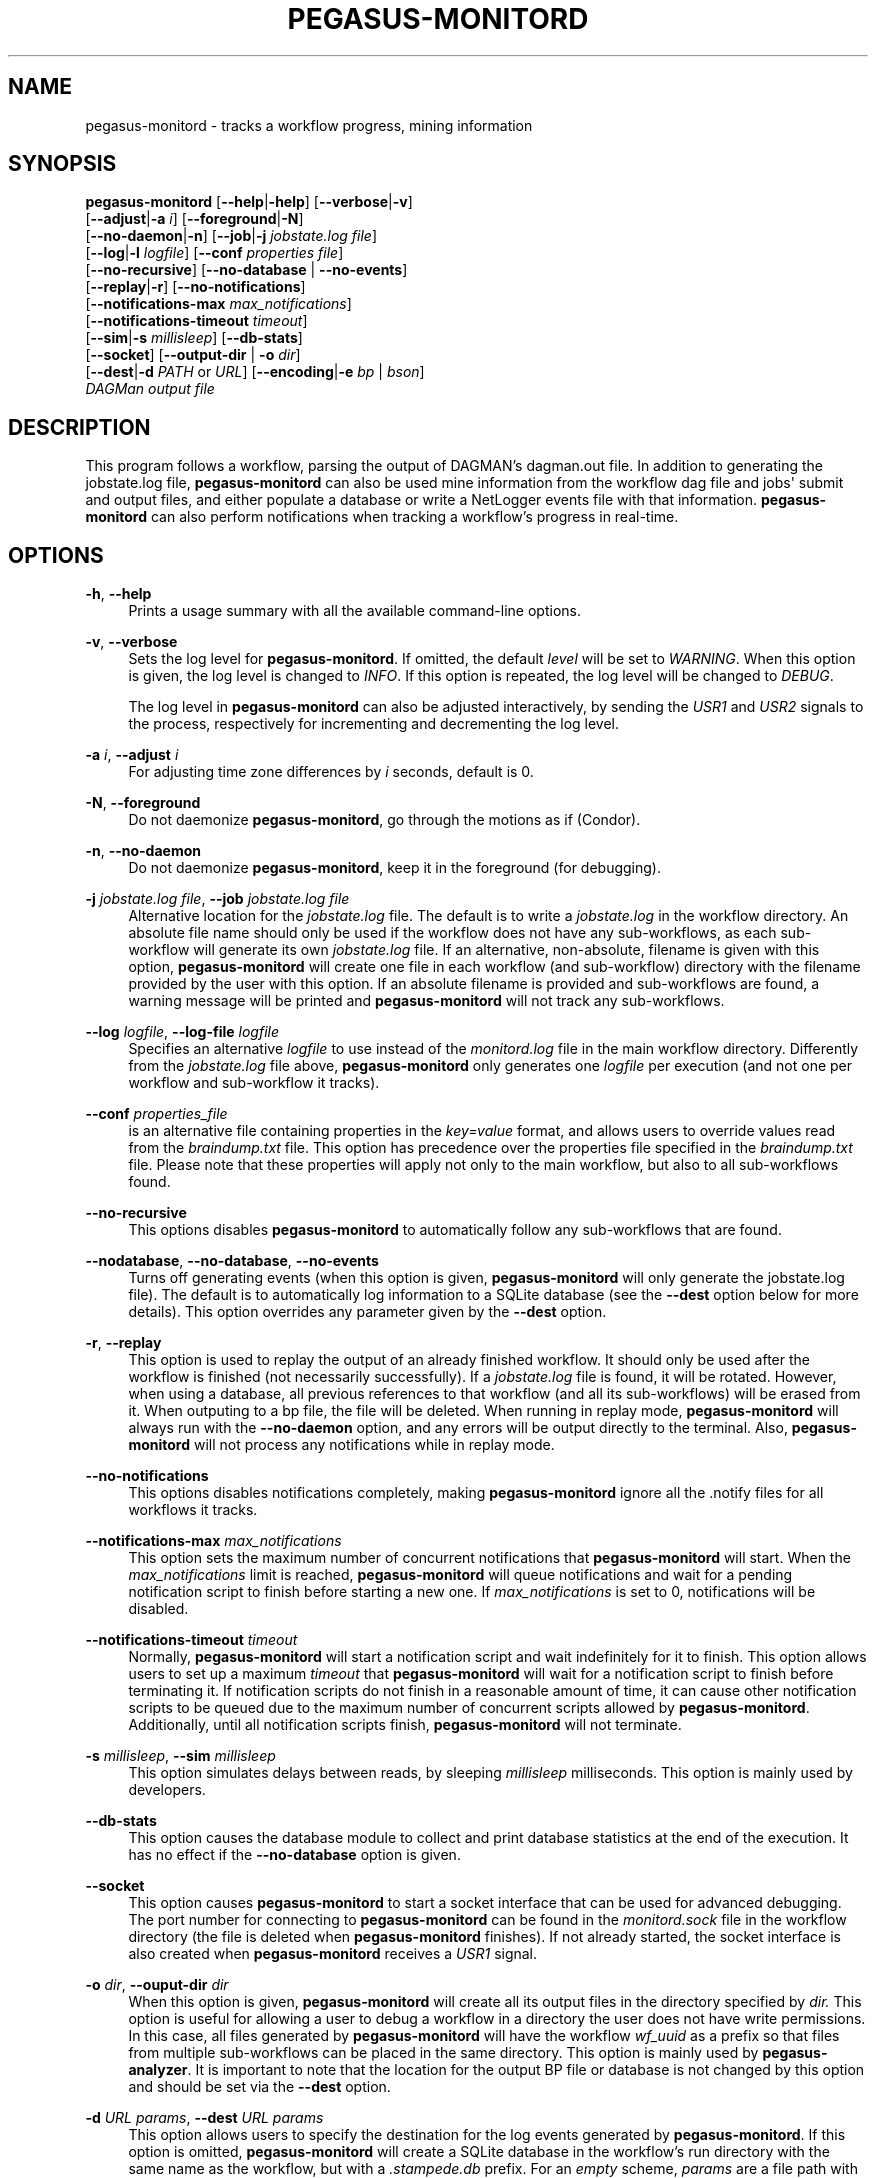 '\" t
.\"     Title: pegasus-monitord
.\"    Author: [see the "Authors" section]
.\" Generator: DocBook XSL Stylesheets v1.75.2 <http://docbook.sf.net/>
.\"      Date: 02/23/2012
.\"    Manual: \ \&
.\"    Source: \ \&
.\"  Language: English
.\"
.TH "PEGASUS\-MONITORD" "1" "02/23/2012" "\ \&" "\ \&"
.\" -----------------------------------------------------------------
.\" * Define some portability stuff
.\" -----------------------------------------------------------------
.\" ~~~~~~~~~~~~~~~~~~~~~~~~~~~~~~~~~~~~~~~~~~~~~~~~~~~~~~~~~~~~~~~~~
.\" http://bugs.debian.org/507673
.\" http://lists.gnu.org/archive/html/groff/2009-02/msg00013.html
.\" ~~~~~~~~~~~~~~~~~~~~~~~~~~~~~~~~~~~~~~~~~~~~~~~~~~~~~~~~~~~~~~~~~
.ie \n(.g .ds Aq \(aq
.el       .ds Aq '
.\" -----------------------------------------------------------------
.\" * set default formatting
.\" -----------------------------------------------------------------
.\" disable hyphenation
.nh
.\" disable justification (adjust text to left margin only)
.ad l
.\" -----------------------------------------------------------------
.\" * MAIN CONTENT STARTS HERE *
.\" -----------------------------------------------------------------
.SH "NAME"
pegasus-monitord \- tracks a workflow progress, mining information
.SH "SYNOPSIS"
.sp
.nf
\fBpegasus\-monitord\fR [\fB\-\-help\fR|\fB\-help\fR] [\fB\-\-verbose\fR|\fB\-v\fR]
                 [\fB\-\-adjust\fR|\fB\-a\fR \fIi\fR] [\fB\-\-foreground\fR|\fB\-N\fR]
                 [\fB\-\-no\-daemon\fR|\fB\-n\fR] [\fB\-\-job\fR|\fB\-j\fR \fIjobstate\&.log file\fR]
                 [\fB\-\-log\fR|\fB\-l\fR \fIlogfile\fR] [\fB\-\-conf\fR \fIproperties file\fR]
                 [\fB\-\-no\-recursive\fR] [\fB\-\-no\-database\fR | \fB\-\-no\-events\fR]
                 [\fB\-\-replay\fR|\fB\-r\fR] [\fB\-\-no\-notifications\fR]
                 [\fB\-\-notifications\-max\fR \fImax_notifications\fR]
                 [\fB\-\-notifications\-timeout\fR \fItimeout\fR]
                 [\fB\-\-sim\fR|\fB\-s\fR \fImillisleep\fR] [\fB\-\-db\-stats\fR]
                 [\fB\-\-socket\fR] [\fB\-\-output\-dir\fR | \fB\-o\fR \fIdir\fR]
                 [\fB\-\-dest\fR|\fB\-d\fR \fIPATH\fR or \fIURL\fR] [\fB\-\-encoding\fR|\fB\-e\fR \fIbp\fR | \fIbson\fR]
                 \fIDAGMan output file\fR
.fi
.SH "DESCRIPTION"
.sp
This program follows a workflow, parsing the output of DAGMAN\(cqs dagman\&.out file\&. In addition to generating the jobstate\&.log file, \fBpegasus\-monitord\fR can also be used mine information from the workflow dag file and jobs\*(Aq submit and output files, and either populate a database or write a NetLogger events file with that information\&. \fBpegasus\-monitord\fR can also perform notifications when tracking a workflow\(cqs progress in real\-time\&.
.SH "OPTIONS"
.PP
\fB\-h\fR, \fB\-\-help\fR
.RS 4
Prints a usage summary with all the available command\-line options\&.
.RE
.PP
\fB\-v\fR, \fB\-\-verbose\fR
.RS 4
Sets the log level for
\fBpegasus\-monitord\fR\&. If omitted, the default
\fIlevel\fR
will be set to
\fIWARNING\fR\&. When this option is given, the log level is changed to
\fIINFO\fR\&. If this option is repeated, the log level will be changed to
\fIDEBUG\fR\&.
.sp
The log level in
\fBpegasus\-monitord\fR
can also be adjusted interactively, by sending the
\fIUSR1\fR
and
\fIUSR2\fR
signals to the process, respectively for incrementing and decrementing the log level\&.
.RE
.PP
\fB\-a\fR \fIi\fR, \fB\-\-adjust\fR \fIi\fR
.RS 4
For adjusting time zone differences by
\fIi\fR
seconds, default is 0\&.
.RE
.PP
\fB\-N\fR, \fB\-\-foreground\fR
.RS 4
Do not daemonize
\fBpegasus\-monitord\fR, go through the motions as if (Condor)\&.
.RE
.PP
\fB\-n\fR, \fB\-\-no\-daemon\fR
.RS 4
Do not daemonize
\fBpegasus\-monitord\fR, keep it in the foreground (for debugging)\&.
.RE
.PP
\fB\-j\fR \fIjobstate\&.log file\fR, \fB\-\-job\fR \fIjobstate\&.log file\fR
.RS 4
Alternative location for the
\fIjobstate\&.log\fR
file\&. The default is to write a
\fIjobstate\&.log\fR
in the workflow directory\&. An absolute file name should only be used if the workflow does not have any sub\-workflows, as each sub\-workflow will generate its own
\fIjobstate\&.log\fR
file\&. If an alternative, non\-absolute, filename is given with this option,
\fBpegasus\-monitord\fR
will create one file in each workflow (and sub\-workflow) directory with the filename provided by the user with this option\&. If an absolute filename is provided and sub\-workflows are found, a warning message will be printed and
\fBpegasus\-monitord\fR
will not track any sub\-workflows\&.
.RE
.PP
\fB\-\-log\fR \fIlogfile\fR, \fB\-\-log\-file\fR \fIlogfile\fR
.RS 4
Specifies an alternative
\fIlogfile\fR
to use instead of the
\fImonitord\&.log\fR
file in the main workflow directory\&. Differently from the
\fIjobstate\&.log\fR
file above,
\fBpegasus\-monitord\fR
only generates one
\fIlogfile\fR
per execution (and not one per workflow and sub\-workflow it tracks)\&.
.RE
.PP
\fB\-\-conf\fR \fIproperties_file\fR
.RS 4
is an alternative file containing properties in the
\fIkey=value\fR
format, and allows users to override values read from the
\fIbraindump\&.txt\fR
file\&. This option has precedence over the properties file specified in the
\fIbraindump\&.txt\fR
file\&. Please note that these properties will apply not only to the main workflow, but also to all sub\-workflows found\&.
.RE
.PP
\fB\-\-no\-recursive\fR
.RS 4
This options disables
\fBpegasus\-monitord\fR
to automatically follow any sub\-workflows that are found\&.
.RE
.PP
\fB\-\-nodatabase\fR, \fB\-\-no\-database\fR, \fB\-\-no\-events\fR
.RS 4
Turns off generating events (when this option is given,
\fBpegasus\-monitord\fR
will only generate the jobstate\&.log file)\&. The default is to automatically log information to a SQLite database (see the
\fB\-\-dest\fR
option below for more details)\&. This option overrides any parameter given by the
\fB\-\-dest\fR
option\&.
.RE
.PP
\fB\-r\fR, \fB\-\-replay\fR
.RS 4
This option is used to replay the output of an already finished workflow\&. It should only be used after the workflow is finished (not necessarily successfully)\&. If a
\fIjobstate\&.log\fR
file is found, it will be rotated\&. However, when using a database, all previous references to that workflow (and all its sub\-workflows) will be erased from it\&. When outputing to a bp file, the file will be deleted\&. When running in replay mode,
\fBpegasus\-monitord\fR
will always run with the
\fB\-\-no\-daemon\fR
option, and any errors will be output directly to the terminal\&. Also,
\fBpegasus\-monitord\fR
will not process any notifications while in replay mode\&.
.RE
.PP
\fB\-\-no\-notifications\fR
.RS 4
This options disables notifications completely, making
\fBpegasus\-monitord\fR
ignore all the \&.notify files for all workflows it tracks\&.
.RE
.PP
\fB\-\-notifications\-max\fR \fImax_notifications\fR
.RS 4
This option sets the maximum number of concurrent notifications that
\fBpegasus\-monitord\fR
will start\&. When the
\fImax_notifications\fR
limit is reached,
\fBpegasus\-monitord\fR
will queue notifications and wait for a pending notification script to finish before starting a new one\&. If
\fImax_notifications\fR
is set to 0, notifications will be disabled\&.
.RE
.PP
\fB\-\-notifications\-timeout\fR \fItimeout\fR
.RS 4
Normally,
\fBpegasus\-monitord\fR
will start a notification script and wait indefinitely for it to finish\&. This option allows users to set up a maximum
\fItimeout\fR
that
\fBpegasus\-monitord\fR
will wait for a notification script to finish before terminating it\&. If notification scripts do not finish in a reasonable amount of time, it can cause other notification scripts to be queued due to the maximum number of concurrent scripts allowed by
\fBpegasus\-monitord\fR\&. Additionally, until all notification scripts finish,
\fBpegasus\-monitord\fR
will not terminate\&.
.RE
.PP
\fB\-s\fR \fImillisleep\fR, \fB\-\-sim\fR \fImillisleep\fR
.RS 4
This option simulates delays between reads, by sleeping
\fImillisleep\fR
milliseconds\&. This option is mainly used by developers\&.
.RE
.PP
\fB\-\-db\-stats\fR
.RS 4
This option causes the database module to collect and print database statistics at the end of the execution\&. It has no effect if the
\fB\-\-no\-database\fR
option is given\&.
.RE
.PP
\fB\-\-socket\fR
.RS 4
This option causes
\fBpegasus\-monitord\fR
to start a socket interface that can be used for advanced debugging\&. The port number for connecting to
\fBpegasus\-monitord\fR
can be found in the
\fImonitord\&.sock\fR
file in the workflow directory (the file is deleted when
\fBpegasus\-monitord\fR
finishes)\&. If not already started, the socket interface is also created when
\fBpegasus\-monitord\fR
receives a
\fIUSR1\fR
signal\&.
.RE
.PP
\fB\-o\fR \fIdir\fR, \fB\-\-ouput\-dir\fR \fIdir\fR
.RS 4
When this option is given,
\fBpegasus\-monitord\fR
will create all its output files in the directory specified by
\fIdir\&.\fR
This option is useful for allowing a user to debug a workflow in a directory the user does not have write permissions\&. In this case, all files generated by
\fBpegasus\-monitord\fR
will have the workflow
\fIwf_uuid\fR
as a prefix so that files from multiple sub\-workflows can be placed in the same directory\&. This option is mainly used by
\fBpegasus\-analyzer\fR\&. It is important to note that the location for the output BP file or database is not changed by this option and should be set via the
\fB\-\-dest\fR
option\&.
.RE
.PP
\fB\-d\fR \fIURL\fR \fIparams\fR, \fB\-\-dest\fR \fIURL\fR \fIparams\fR
.RS 4
This option allows users to specify the destination for the log events generated by
\fBpegasus\-monitord\fR\&. If this option is omitted,
\fBpegasus\-monitord\fR
will create a SQLite database in the workflow\(cqs run directory with the same name as the workflow, but with a
\fI\&.stampede\&.db\fR
prefix\&. For an
\fIempty\fR
scheme,
\fIparams\fR
are a file path with
\fB\-\fR
meaning standard output\&. For a
\fIx\-tcp\fR
scheme,
\fIparams\fR
are
\fITCP_host[:port=14380]\fR\&. For a database scheme,
\fIparams\fR
are a
\fISQLAlchemy engine URL\fR
with a database connection string that can be used to specify different database engines\&. Please see the examples section below for more information on how to use this option\&. Note that when using a database engine other than
\fBsqlite\fR, the necessary Python database drivers will need to be installed\&.
.RE
.PP
\fB\-e\fR \fIencoding\fR, \fB\-\-encoding\fR \fIencoding\fR
.RS 4
This option specifies how to encode log events\&. The two available possibilities are
\fIbp\fR
and
\fIbson\fR\&. If this option is not specified, events will be generated in the
\fIbp\fR
format\&.
.RE
.PP
\fIDAGMan_output_file\fR
.RS 4
The
\fIDAGMan_output_file\fR
is the only requires command\-line argument in
\fBpegasus\-monitord\fR
and must have the
\fI\&.dag\&.dagman\&.out\fR
extension\&.
.RE
.SH "RETURN VALUE"
.sp
If the plan could be constructed, \fBpegasus\-monitord\fR returns with an exit code of 0\&. However, in case of error, a non\-zero exit code indicates problems\&. In that case, the \fIlogfile\fR should contain additional information about the error condition\&.
.SH "ENVIRONMENT VARIABLES"
.sp
\fBpegasus\-monitord\fR does not require that any environmental variables be set\&. It locates its required Python modules based on its own location, and therefore should not be moved outside of Pegasus\*(Aq bin directory\&.
.SH "EXAMPLES"
.sp
Usually, \fBpegasus\-monitord\fR is invoked automatically by \fBpegasus\-run\fR and tracks the workflow progress in real\-time, producing the \fIjobstate\&.log\fR file and a corresponding SQLite database\&. When a workflow fails, and is re\-submitted with a rescue DAG, \fBpegasus\-monitord\fR will automatically pick up from where it left previously and continue the \fIjobstate\&.log\fR file and the database\&.
.sp
If users need to create the \fIjobstate\&.log\fR file after a workflow is already finished, the \fB\-\-replay | \-r\fR option should be used when running \fBpegasus\-monitord\fR manually\&. For example:
.sp
.if n \{\
.RS 4
.\}
.nf
$ pegasus_monitord \-r diamond\-0\&.dag\&.dagman\&.out
.fi
.if n \{\
.RE
.\}
.sp
will launch \fBpegasus\-monitord\fR in replay mode\&. In this case, if a \fIjobstate\&.log\fR file already exists, it will be rotated and a new file will be created\&. If a \fIdiamond\-0\&.stampede\&.db\fR SQLite database already exists, \fBpegasus\-monitord\fR will purge all references to the workflow id specified in the \fIbraindump\&.txt\fR file, including all sub\-workflows associated with that workflow id\&.
.sp
.if n \{\
.RS 4
.\}
.nf
$ pegasus_monitord \-r \-\-no\-database diamond\-0\&.dag\&.dagman\&.out
.fi
.if n \{\
.RE
.\}
.sp
will do the same thing, but without generating any log events\&.
.sp
.if n \{\
.RS 4
.\}
.nf
$ pegasus_monitord \-r \-\-dest `pwd`/diamond\-0\&.bp diamond\-0\&.dag\&.dagman\&.out
.fi
.if n \{\
.RE
.\}
.sp
will create the file \fIdiamond\-0\&.bp\fR in the current directory, containing NetLogger events with all the workflow data\&. This is in addition to the \fIjobstate\&.log\fR file\&.
.sp
For using a database, users should provide a database connection string in the format of:
.sp
.if n \{\
.RS 4
.\}
.nf
dialect://username:password@host:port/database
.fi
.if n \{\
.RE
.\}
.sp
Where \fIdialect\fR is the name of the underlying driver (\fImysql\fR, \fIsqlite\fR, \fIoracle\fR, \fIpostgres\fR) and \fIdatabase\fR is the name of the database running on the server at the \fIhost\fR computer\&.
.sp
If users want to use a different \fISQLite\fR database, \fBpegasus\-monitord\fR requires them to specify the absolute path of the alternate file\&. For example:
.sp
.if n \{\
.RS 4
.\}
.nf
$ pegasus_monitord \-r \-\-dest sqlite:////home/user/diamond_database\&.db diamond\-0\&.dag\&.dagman\&.out
.fi
.if n \{\
.RE
.\}
.sp
Here are docs with details for all of the supported drivers: \m[blue]\fBhttp://www\&.sqlalchemy\&.org/docs/05/reference/dialects/index\&.html\fR\m[]
.sp
Additional per\-database options that work into the connection strings are outlined there\&.
.sp
It is important to note that one will need to have the appropriate db interface library installed\&. Which is to say, \fISQLAlchemy\fR is a wrapper around the mysql interface library (for instance), it does not provide a \fIMySQL\fR driver itself\&. The \fBPegasus\fR distribution includes both \fBSQLAlchemy\fR and the \fBSQLite\fR Python driver\&.
.sp
As a final note, it is important to mention that unlike when using \fISQLite\fR databases, using \fBSQLAlchemy\fR with other database servers, e\&.g\&. \fIMySQL\fR or \fIPostgres\fR, the target database needs to exist\&. So, if a user wanted to connect to:
.sp
.if n \{\
.RS 4
.\}
.nf
mysql://pegasus\-user:supersecret@localhost:localport/diamond
.fi
.if n \{\
.RE
.\}
.sp
it would need to first connect to the server at \fIlocalhost\fR and issue the appropriate create database command before running \fBpegasus\-monitord\fR as \fBSQLAlchemy\fR will take care of creating the tables and indexes if they do not already exist\&.
.SH "SEE ALSO"
.sp
pegasus\-run(1)
.SH "AUTHORS"
.sp
Gaurang Mehta <gmehta at isi dot edu>
.sp
Fabio Silva <fabio at isi dot edu>
.sp
Karan Vahi <vahi at isi dot edu>
.sp
Jens\-S\&. Vöckler <voeckler at isi dot edu>
.sp
Pegasus Team \m[blue]\fBhttp://pegasus\&.isi\&.edu\fR\m[]
